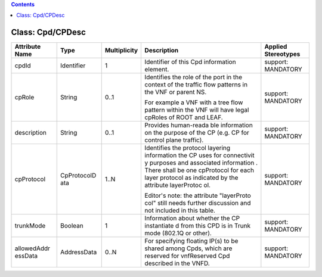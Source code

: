 .. Copyright 2018 (China Mobile)
.. This file is licensed under the CREATIVE COMMONS ATTRIBUTION 4.0 INTERNATIONAL LICENSE
.. Full license text at https://creativecommons.org/licenses/by/4.0/legalcode

.. contents::
   :depth: 3
..

Class: Cpd/CPDesc
=================

+--------------------+-------------+------------------+-----------------+--------------------------+
| **Attribute Name** | **Type**    | **Multiplicity** | **Description** | **Applied Stereotypes**  |
+====================+=============+==================+=================+==========================+
| cpdId              | Identifier  | 1                | Identifier      | support:                 |
|                    |             |                  | of this Cpd     | MANDATORY                |
|                    |             |                  | information     |                          |
|                    |             |                  | element.        |                          |
+--------------------+-------------+------------------+-----------------+--------------------------+
| cpRole             | String      | 0..1             | Identifies      | support:                 |
|                    |             |                  | the role of     | MANDATORY                |
|                    |             |                  | the port in     |                          |
|                    |             |                  | the context     |                          |
|                    |             |                  | of the          |                          |
|                    |             |                  | traffic         |                          |
|                    |             |                  | flow            |                          |
|                    |             |                  | patterns in     |                          |
|                    |             |                  | the VNF or      |                          |
|                    |             |                  | parent NS.      |                          |
|                    |             |                  |                 |                          |
|                    |             |                  | For example     |                          |
|                    |             |                  | a VNF with      |                          |
|                    |             |                  | a tree flow     |                          |
|                    |             |                  | pattern         |                          |
|                    |             |                  | within the      |                          |
|                    |             |                  | VNF will        |                          |
|                    |             |                  | have legal      |                          |
|                    |             |                  | cpRoles of      |                          |
|                    |             |                  | ROOT and        |                          |
|                    |             |                  | LEAF.           |                          |
+--------------------+-------------+------------------+-----------------+--------------------------+
| description        | String      | 0..1             | Provides        | support:                 |
|                    |             |                  | human-reada     | MANDATORY                |
|                    |             |                  | ble             |                          |
|                    |             |                  | information     |                          |
|                    |             |                  | on the          |                          |
|                    |             |                  | purpose of      |                          |
|                    |             |                  | the CP          |                          |
|                    |             |                  | (e.g. CP        |                          |
|                    |             |                  | for control     |                          |
|                    |             |                  | plane           |                          |
|                    |             |                  | traffic).       |                          |
+--------------------+-------------+------------------+-----------------+--------------------------+
| cpProtocol         | CpProtocolD | 1..N             | Identifies      | support:                 |
|                    | ata         |                  | the             | MANDATORY                |
|                    |             |                  | protocol        |                          |
|                    |             |                  | layering        |                          |
|                    |             |                  | information     |                          |
|                    |             |                  | the CP uses     |                          |
|                    |             |                  | for             |                          |
|                    |             |                  | connectivit     |                          |
|                    |             |                  | y               |                          |
|                    |             |                  | purposes        |                          |
|                    |             |                  | and             |                          |
|                    |             |                  | associated      |                          |
|                    |             |                  | information     |                          |
|                    |             |                  | .               |                          |
|                    |             |                  | There shall     |                          |
|                    |             |                  | be one          |                          |
|                    |             |                  | cpProtocol      |                          |
|                    |             |                  | for each        |                          |
|                    |             |                  | layer           |                          |
|                    |             |                  | protocol as     |                          |
|                    |             |                  | indicated       |                          |
|                    |             |                  | by the          |                          |
|                    |             |                  | attribute       |                          |
|                    |             |                  | layerProtoc     |                          |
|                    |             |                  | ol.             |                          |
|                    |             |                  |                 |                          |
|                    |             |                  | Editor's        |                          |
|                    |             |                  | note: the       |                          |
|                    |             |                  | attribute       |                          |
|                    |             |                  | "layerProto     |                          |
|                    |             |                  | col"            |                          |
|                    |             |                  | still needs     |                          |
|                    |             |                  | further         |                          |
|                    |             |                  | discussion      |                          |
|                    |             |                  | and not         |                          |
|                    |             |                  | included in     |                          |
|                    |             |                  | this table.     |                          |
+--------------------+-------------+------------------+-----------------+--------------------------+
| trunkMode          | Boolean     | 1                | Information     | support:                 |
|                    |             |                  | about           | MANDATORY                |
|                    |             |                  | whether the     |                          |
|                    |             |                  | CP              |                          |
|                    |             |                  | instantiate     |                          |
|                    |             |                  | d               |                          |
|                    |             |                  | from this       |                          |
|                    |             |                  | CPD is in       |                          |
|                    |             |                  | Trunk mode      |                          |
|                    |             |                  | (802.1Q or      |                          |
|                    |             |                  | other).         |                          |
+--------------------+-------------+------------------+-----------------+--------------------------+
| allowedAddr        | AddressData | 0..N             | For             | support:                 |
| essData            |             |                  | specifying      | MANDATORY                |
|                    |             |                  | floating        |                          |
|                    |             |                  | IP(s) to be     |                          |
|                    |             |                  | shared          |                          |
|                    |             |                  | among Cpds,     |                          |
|                    |             |                  | which are       |                          |
|                    |             |                  | reserved        |                          |
|                    |             |                  | for             |                          |
|                    |             |                  | vnfReserved     |                          |
|                    |             |                  | Cpd             |                          |
|                    |             |                  | described       |                          |
|                    |             |                  | in the          |                          |
|                    |             |                  | VNFD.           |                          |
+--------------------+-------------+------------------+-----------------+--------------------------+
